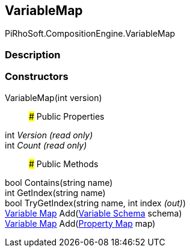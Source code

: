 [#reference/variable-map]

## VariableMap

PiRhoSoft.CompositionEngine.VariableMap

### Description

### Constructors

VariableMap(int version)::

### Public Properties

int _Version_ _(read only)_::

int _Count_ _(read only)_::

### Public Methods

bool Contains(string name)::

int GetIndex(string name)::

bool TryGetIndex(string name, int index _(out)_)::

<<manual/variable-map,Variable Map>> Add(<<manual/variable-schema,Variable Schema>> schema)::

<<manual/variable-map,Variable Map>> Add(<<manual/property-map,Property Map>> map)::